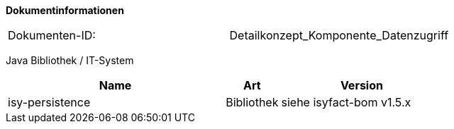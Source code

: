 **Dokumentinformationen**

// die UUID des Doks
|====
|Dokumenten-ID:| Detailkonzept_Komponente_Datenzugriff
|====

//|Datum |Version |Änderungsgrund
//|03.03.2008 |0.9 |Erste Version des Doku­ments erstellt und vorgelegt.
//|11.03.2008 |1.0 |Dokument abgenommen.
//|17.11.2009 |1.3 |Fortschreiben des Doku­ments, Historisierung aufgenommen.
//|19.04.2010 |1.4.1 |Überarbeitung Referenzen
//|02.02.2011 |1.5 |Persistenzzugriff nicht mehr statisch. Implementierung von Equals und HashCode
//|06.06.2012 |1.5.1 |Sicherheitshinweis bzgl. Named-/Criteria-Queries und SQL-Injection ergänzt
//|13.06.2012 |1.5.2 |Persistierung von enums ergänzt
//|17.09.2012 |1.5.3 |Verwendung von Data Access Objects (DAOs) aktualisiert
//|22.10.2012 |1.6 a| Erweiterung Default-Pool-Konfiguration. Anpassung explizites Locking wg. JPA 2.0
//|31.10.2012 |1.7 |Tabelle Java Bibliothek / IT-System hinzugefügt
//|15.11.2012 |1.8 |Anpassung Mapping für Vererbung
//|23.11.2012 |1.9 |Beschreibung EntityManager-Konfig. Anpassung Default-Konfigs für DBCP
//|05.04.2013 |2.0 |Anbindung einer zweiten Datenbank
//|19.04.2013 |2.1 |Verbot von Bulk-Queries wegen HAT_Tables.
//|28.08.2013 |2.2 |Anpassung von Formulierungen im Rahmen von RF-Release 1.4. Ergänzung des Kapitels zur Vergabe von Indizes.
//                  Restrukturierung des Kapitels für zur Konfiguraiton und Verwendung von JPA (Kapitel 6, 7 und 8)
//|11.11.2013 |2.3 |Schemaversionierung beschrieben (Kapitel 10)
//|30.09.2014 |2.4 |Übernahme des Dokuments in die PLIS-Factory
//|01.10.2014 |2.5 |Kapitel 10 aus Register Factory-Version 2.4 übernommen
//|24.11.2014 |2.6 |Namensänderung in „IsyFact“
//|10.12.2014 |2.7 |Umstellung auf generiertes Quellenverzeichnis
//|02.03.2014 |2.8 |Reviewkommentare eingearbeitet, Logo geändert
//|27.03.2015 |2.9 |Lizenz auf CC 4.0 geändert
//|12.05.2015 |2.10 |bereinigt, Verwendung von hbm2ddl beschrieben, Für Templates zur Schemaversionierung auf plis-persistence verwiesen.
//|18.06.2015 |2.11 |Änderungen an der Register Factory-Version des Dokuments seit Übernahme in die IsyFact eingearbeitet: Bibliothek plis-persistence 1.2.1 aufgenommen
//|15.07.2015 |2.12 |Falschen Ablageort Persistenzskripte in Kapitel 10.4 korrigiert
//|13.08.2015 |2.13 |Connection-Pool UCP ergänzt nach PIB-Entscheidung
//|23.10.2015 |2.14 |Ergänzung Konfiguration PlisDataSource, Nutzung Hibernate Filter |Julian Meisel (Capgemini Deutschland GmbH)
//|14.07.2016 |2.15 |Ergänzung um Hinweis Konfiguration ID, GeneratedValue und SequenceGenerator |Julian Meisel (Capgemini Deutschland GmbH)
//|10.10.2016 |2.16 |Erweiterung um schemaübergreifende Operationen. Kapitel 10.5
//|19.12.2016 |2.17 |Vorlageanwendung eingepflegt

Java Bibliothek / IT-System

[options="header",cols="4,1,3"]
|====
|Name |Art |Version
|isy-persistence |Bibliothek |siehe isyfact-bom v1.5.x
|====
